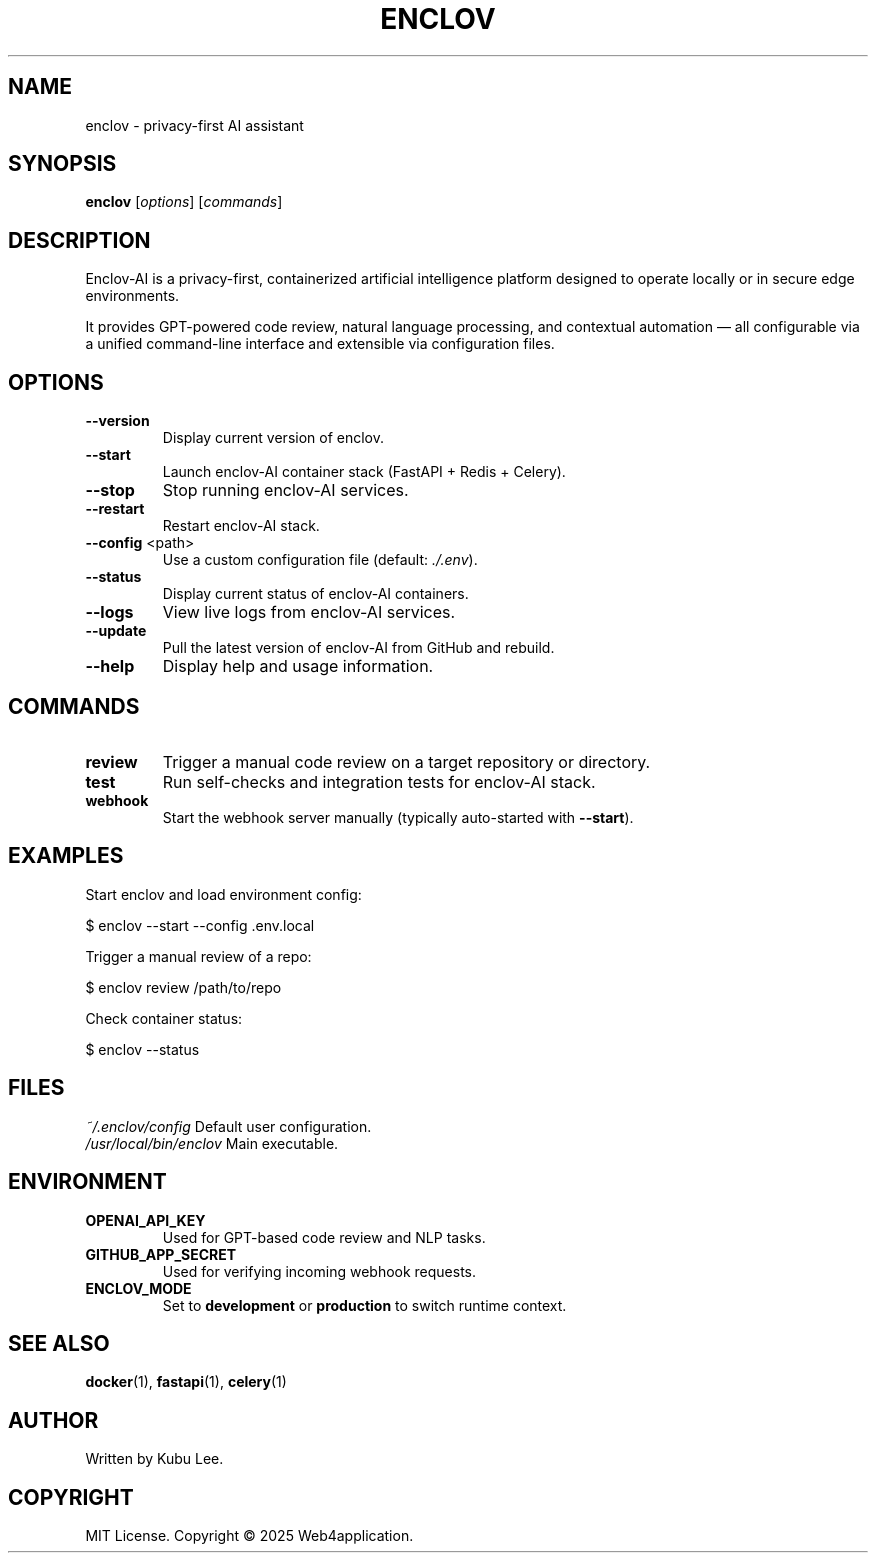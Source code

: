 .TH ENCLOV 1 "May 2025" "v0.1.0" "Enclov AI CLI Manual"
.SH NAME
enclov \- privacy-first AI assistant
.SH SYNOPSIS
.B enclov
[\fIoptions\fR] [\fIcommands\fR]
.SH DESCRIPTION
Enclov-AI is a privacy-first, containerized artificial intelligence platform designed to operate locally or in secure edge environments.

It provides GPT-powered code review, natural language processing, and contextual automation — all configurable via a unified command-line interface and extensible via configuration files.

.SH OPTIONS
.TP
.BR --version
Display current version of enclov.
.TP
.BR --start
Launch enclov-AI container stack (FastAPI + Redis + Celery).
.TP
.BR --stop
Stop running enclov-AI services.
.TP
.BR --restart
Restart enclov-AI stack.
.TP
.BR --config " <path>"
Use a custom configuration file (default: \fI./.env\fR).
.TP
.BR --status
Display current status of enclov-AI containers.
.TP
.BR --logs
View live logs from enclov-AI services.
.TP
.BR --update
Pull the latest version of enclov-AI from GitHub and rebuild.
.TP
.BR --help
Display help and usage information.

.SH COMMANDS
.TP
.B review
Trigger a manual code review on a target repository or directory.
.TP
.B test
Run self-checks and integration tests for enclov-AI stack.
.TP
.B webhook
Start the webhook server manually (typically auto-started with \fB--start\fR).

.SH EXAMPLES
Start enclov and load environment config:

.EX
$ enclov --start --config .env.local
.EE

Trigger a manual review of a repo:

.EX
$ enclov review /path/to/repo
.EE

Check container status:

.EX
$ enclov --status
.EE

.SH FILES
.I ~/.enclov/config
Default user configuration.
.br
.I /usr/local/bin/enclov
Main executable.

.SH ENVIRONMENT
.TP
.B OPENAI_API_KEY
Used for GPT-based code review and NLP tasks.
.TP
.B GITHUB_APP_SECRET
Used for verifying incoming webhook requests.
.TP
.B ENCLOV_MODE
Set to \fBdevelopment\fR or \fBproduction\fR to switch runtime context.

.SH SEE ALSO
.BR docker (1),
.BR fastapi (1),
.BR celery (1)

.SH AUTHOR
Written by Kubu Lee.

.SH COPYRIGHT
MIT License. Copyright © 2025 Web4application.
